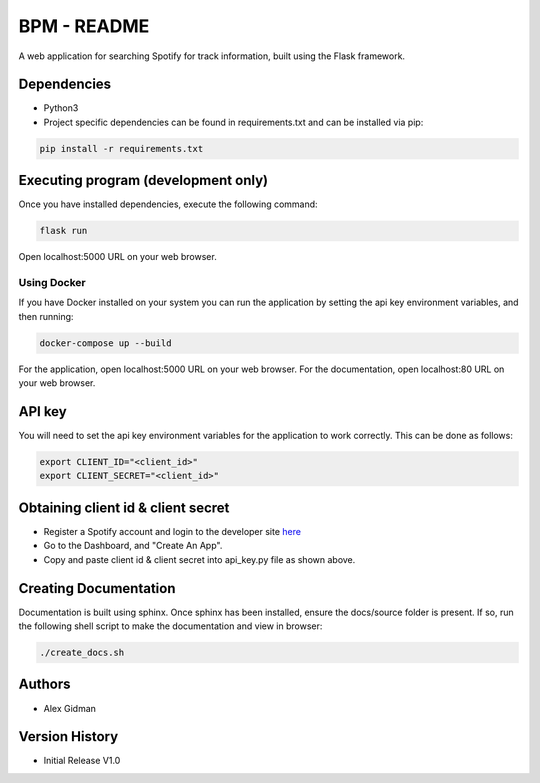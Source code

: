 
BPM - README
============

A web application for searching Spotify for track information, built using the Flask framework.

Dependencies
------------

* Python3
  
* Project specific dependencies can be found in requirements.txt and can be installed via pip:

.. code-block::

    pip install -r requirements.txt

Executing program (development only)
------------------------------------

Once you have installed dependencies, execute the following command:

.. code-block::

    flask run

Open localhost:5000 URL on your web browser.

Using Docker
~~~~~~~~~~~~

If you have Docker installed on your system you can run the application by setting the api key
environment variables, and then running:

.. code-block::

    docker-compose up --build

For the application, open localhost:5000 URL on your web browser.
For the documentation, open localhost:80 URL on your web browser.

API key
-------

You will need to set the api key environment variables for the application to work correctly. This
can be done as follows:

.. code-block::

  export CLIENT_ID="<client_id>"
  export CLIENT_SECRET="<client_id>"

Obtaining client id & client secret
-----------------------------------

* Register a Spotify account and login to the developer site `here <https://developer.spotify.com/>`_
* Go to the Dashboard, and "Create An App".
* Copy and paste client id & client secret into api_key.py file as shown above.

Creating Documentation
----------------------

Documentation is built using sphinx. Once sphinx has been installed, ensure the docs/source folder
is present. If so, run the following shell script to make the documentation and view in browser:

.. code-block::

  ./create_docs.sh

Authors
-------

* Alex Gidman

Version History
---------------

* Initial Release V1.0
